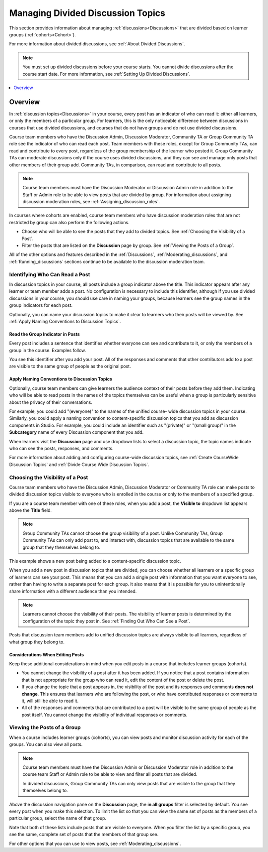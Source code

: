 .. _Managing Divided Discussion Topics:

Managing Divided Discussion Topics
###################################

.. tags:: educator, concept

This section provides information about managing :ref:`discussions<Discussions>`
that are divided based on learner groups (:ref:`cohorts<Cohort>`).

For more information about divided discussions, see :ref:`About Divided
Discussions`.

.. note::
  You must set up divided discussions before your course starts. You cannot
  divide discussions after the course start date. For more information, see
  :ref:`Setting Up Divided Discussions`.

.. contents::
  :local:
  :depth: 1

Overview
*********

In :ref:`discussion topics<Discussions>` in your course, every post has an
indicator of who can read it: either all learners, or only the members of a
particular group. For learners, this is the only noticeable difference between
discussions in courses that use divided discussions, and courses that do not
have groups and do not use divided discussions.

Course team members who have the Discussion Admin, Discussion Moderator,
Community TA or Group Community TA role see the indicator of who can read each
post. Team members with these roles, except for Group Community TAs, can read
and contribute to every post, regardless of the group membership of the learner
who posted it. Group Community TAs can moderate discussions only if the course
uses divided discussions, and they can see and manage only posts that other
members of their group add. Community TAs, in comparison, can read and
contribute to all posts.

.. note:: Course team members must have the Discussion Moderator or Discussion
 Admin role in addition to the Staff or Admin role to be able to view posts
 that are divided by group. For information about assigning discussion
 moderation roles, see :ref:`Assigning_discussion_roles`.

In courses where cohorts are enabled, course team members who have discussion
moderation roles that are not restricted by group can also perform the
following actions.

* Choose who will be able to see the posts that they add to divided topics. See
  :ref:`Choosing the Visibility of a Post`.

* Filter the posts that are listed on the **Discussion** page by group.
  See :ref:`Viewing the Posts of a Group`.

All of the other options and features described in the :ref:`Discussions`,
:ref:`Moderating_discussions`, and :ref:`Running_discussions` sections continue
to be available to the discussion moderation team.


.. _Finding Out Who Can See a Post:

********************************
Identifying Who Can Read a Post
********************************

In discussion topics in your course, all posts include a group indicator above
the title. This indicator appears after any learner or team member adds a
post. No configuration is necessary to include this identifier, although if
you use divided discussions in your course, you should use care in naming your
groups, because learners see the group names in the group indicators for each
post.

Optionally, you can name your discussion topics to make it clear to learners
who their posts will be viewed by. See :ref:`Apply Naming Conventions to
Discussion Topics`.

.. _Read the Group Indicator in Posts:

==================================
Read the Group Indicator in Posts
==================================

Every post includes a sentence that identifies whether everyone can see and
contribute to it, or only the members of a group in the course. Examples
follow.

.. image:: /_images/educator_concepts/post_visible_all.png
 :alt: A discussion topic post with the indicator "This post is visible to
     everyone".
 :width: 600

.. extra line

.. image:: /_images/educator_concepts/post_visible_group.png
 :alt: A discussion topic post with the indicator "This post is visible to
     Alumni".
 :width: 600

You see this identifier after you add your post. All of the responses and
comments that other contributors add to a post are visible to the same group of
people as the original post.

.. _Apply Naming Conventions to Discussion Topics:

=========================================================
Apply Naming Conventions to Discussion Topics
=========================================================

Optionally, course team members can give learners the audience context of their
posts before they add them. Indicating who will be able to read posts in the
names of the topics themselves can be useful when a group is particularly
sensitive about the privacy of their conversations.

For example, you could add "(everyone)" to the names of the unified course-
wide discussion topics in your course. Similarly, you could apply a naming
convention to content-specific discussion topics that you add as discussion
components in Studio. For example, you could include an identifier such as
"(private)" or "(small group)" in the **Subcategory** name of every Discussion
component that you add.

When learners visit the **Discussion** page and use dropdown lists to select a
discussion topic, the topic names indicate who can see the posts, responses,
and comments.

For more information about adding and configuring course-wide discussion
topics, see :ref:`Create CourseWide Discussion Topics` and :ref:`Divide Course Wide Discussion Topics`.


.. _Choosing the Visibility of a Post:

***************************************
Choosing the Visibility of a Post
***************************************

Course team members who have the Discussion Admin, Discussion Moderator or
Community TA role can make posts to divided discussion topics visible to
everyone who is enrolled in the course or only to the members of a specified
group.

If you are a course team member with one of these roles, when you add a post, the **Visible to** dropdown list appears above the **Title**
field.

.. note:: Group Community TAs cannot choose the group visibility of a post.
   Unlike Community TAs, Group Community TAs can only add post to, and interact
   with, discussion topics that are available to the same group that they
   themselves belong to.

This example shows a new post being added to a content-specific
discussion topic.

.. image:: /_images/educator_concepts/discussion_add_post_group_selection.png
 :alt: The fields and controls that appear when a course team member with
    discussion admin privileges clicks "Add a Post" for a divided topic.

When you add a new post in discussion topics that are divided, you can choose
whether all learners or a specific group of learners can see your post. This
means that you can add a single post with information that you want everyone to
see, rather than having to write a separate post for each group. It also means
that it is possible for you to unintentionally share information with a
different audience than you intended.

.. note:: Learners cannot choose the visibility of their posts. The visibility
   of learner posts is determined by the configuration of the topic they post
   in. See :ref:`Finding Out Who Can See a Post`.

Posts that discussion team members add to unified discussion topics are always
visible to all learners, regardless of what group they belong to.


.. _Considerations When Editing Posts:

===================================
Considerations When Editing Posts
===================================

Keep these additional considerations in mind when you edit posts in a course
that includes learner groups (cohorts).

* You cannot change the visibility of a post after it has been added. If you
  notice that a post contains information that is not appropriate for the
  group who can read it, edit the content of the post or delete the post.

* If you change the topic that a post appears in, the visibility of the post
  and its responses and comments **does not change**. This ensures that
  learners who are following the post, or who have contributed responses or
  comments to it, will still be able to read it.

* All of the responses and comments that are contributed to a post will be
  visible to the same group of people as the post itself. You cannot change the
  visibility of individual responses or comments.

.. _Viewing the Posts of a Group:

*****************************
Viewing the Posts of a Group
*****************************

When a course includes learner groups (cohorts), you can view posts and monitor
discussion activity for each of the groups. You can also view all posts.

.. note:: Course team members must have the Discussion Admin or Discussion
   Moderator role in addition to the course team Staff or Admin role to be
   able to view and filter all posts that are divided.

   In divided discussions, Group Community TAs can only view posts that are
   visible to the group that they themselves belong to.

Above the discussion navigation pane on the **Discussion** page, the **in all
groups** filter is selected by default. You see every post when you make this
selection. To limit the list so that you can view the same set of posts as the
members of a particular group, select the name of that group.

.. image:: /_images/educator_concepts/discussion_filter_by_groups.png
 :alt: An image showing the discussion navigation pane on the Discussion page,
     with a dropdown menu showing the options to select "in all groups" or a
     specific group by name.

Note that both of these lists include posts that are visible to everyone. When
you filter the list by a specific group, you see the same, complete set of
posts that the members of that group see.

For other options that you can use to view posts, see
:ref:`Moderating_discussions`.

.. seealso::
 :class: dropdown

 :ref:`Guidance for Discussion Moderators` (concept)

 :ref:`Assigning_discussion_roles` (how-to)

 :ref:`Administer Discussions` (how-to)